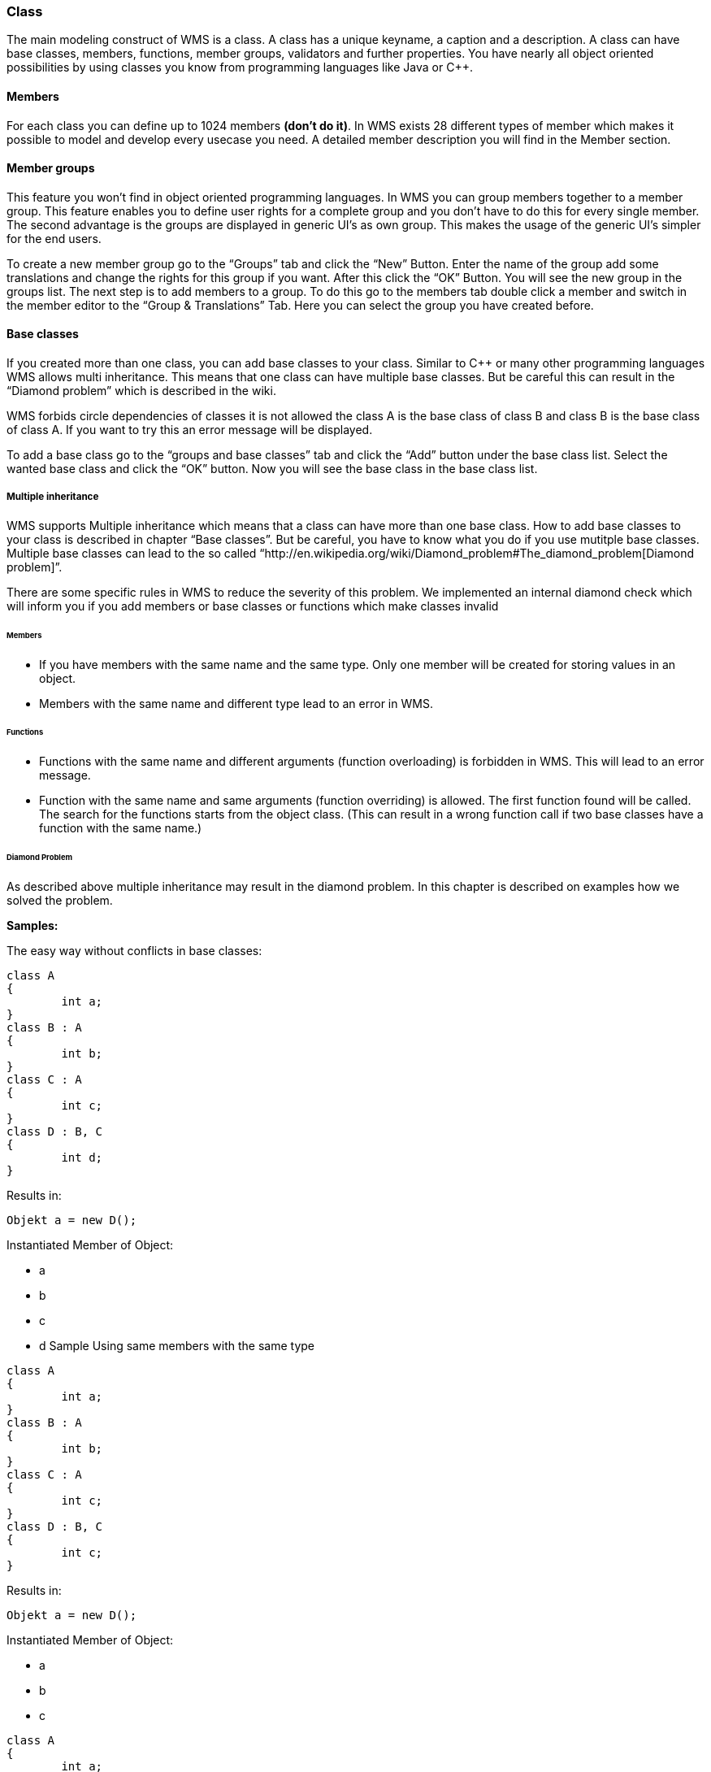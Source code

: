 
=== Class

The main modeling construct of WMS is a class. A class has a unique keyname, a caption and a description. A class can have base classes, members, functions, member groups, validators and further properties. You have nearly all object oriented possibilities by using classes you know from programming languages like Java or C++.

==== Members

For each class you can define up to 1024 members **(don't do it)**. In WMS exists 28 different types of member which makes it possible to model and develop every usecase you need. A detailed member description you will find in the Member section.

==== Member groups

This feature you won't find in object oriented programming languages. In WMS you can group members together to a member group. This feature enables you to define user rights for a complete group and you don't have to do this for every single member. The second advantage is the groups are displayed in generic UI's as own group. This makes the usage of the generic UI's simpler for the end users.

To create a new member group go to the “Groups” tab and click the “New” Button. Enter the name of the group add some translations and change the rights for this group if you want. After this click the “OK” Button. You will see the new group in the groups list. The next step is to add members to a group. To do this go to the members tab double click a member and switch in the member editor to the “Group & Translations” Tab. Here you can select the group you have created before.

==== Base classes

If you created more than one class, you can add base classes to your class. Similar to C++ or many other programming languages WMS allows multi inheritance. This means that one class can have multiple base classes. But be careful this can result in the “Diamond problem” which is described in the wiki.

WMS forbids circle dependencies of classes it is not allowed the class A is the base class of class B and class B is the base class of class A. If you want to try this an error message will be displayed. 

To add a base class go to the “groups and base classes” tab and click the “Add” button under the base class list. Select the wanted base class and click the “OK” button. Now you will see the base class in the base class list.

===== Multiple inheritance

WMS supports Multiple inheritance which means that a class can have more than one base class. How to add base classes to your class is described in chapter “Base classes”. But be careful, you have to know what you do if you use mutitple base classes. Multiple base classes can lead to the so called “http://en.wikipedia.org/wiki/Diamond_problem#The_diamond_problem[Diamond
problem]”.

There are some specific rules in WMS to reduce the severity of this problem. We implemented an internal diamond check which will inform you if you add members or base classes or functions which make classes invalid

====== Members

* If you have members with the same name and the same type. Only one     member will be created for storing values in an object.
* Members with the same name and different type lead to an error in WMS.

====== Functions

* Functions with the same name and different arguments (function overloading) is forbidden in WMS. This will lead to an error message.
* Function with the same name and same arguments (function overriding) is allowed. The first function found will be called. The search for the functions starts from the object class. (This can result in a wrong function call if two base classes have a function with the same name.)

====== Diamond Problem

As described above multiple inheritance may result in the diamond problem. In this chapter is described on examples how we solved the problem.

**Samples:**

The easy way without conflicts in base classes:

[source,java]
----
class A
{
	int a;
}
class B : A
{
	int b;
}
class C : A
{
	int c;
}
class D : B, C
{
	int d;
}
----

Results in:

----
Objekt a = new D();
----

Instantiated Member of Object:

*   a
*   b
*   c
*   d
Sample Using same members with the same type

[source,java]
----
class A
{
	int a;
}
class B : A
{
	int b;
}
class C : A
{
	int c;
}
class D : B, C
{
	int c;
}
----

Results in:

----
Objekt a = new D();
----

Instantiated Member of Object:

*   a
*   b
*   c
[source,java]
----
class A
{
	int a;
}
class B : A
{
	int b;
	int y;
}
class C : A
{
	int c;
	double y;
}
class D : B, C
{
	int d;
}
----

Result:

This results in a conflict situation. The internal diamond checks will return an error to the WMS Development Platform.

----
Objekt a = new D();
----

Conflict of instantiated Member of Object:

*   a
*   b
*   y –> is from class B as int
*   c
*   y –> is from class C as double
*   d

==== Functions

You can implement functions for business logic to each class. To make the introduction in WMS as simple as possible we use JavaScript as programming language with some enhancement. A detailed description how functions will be implemented you will find in the function section.

==== Validators

In classes you can implement validators which will be called at time of storing objects. There are different kind of validators described in Validators section.
